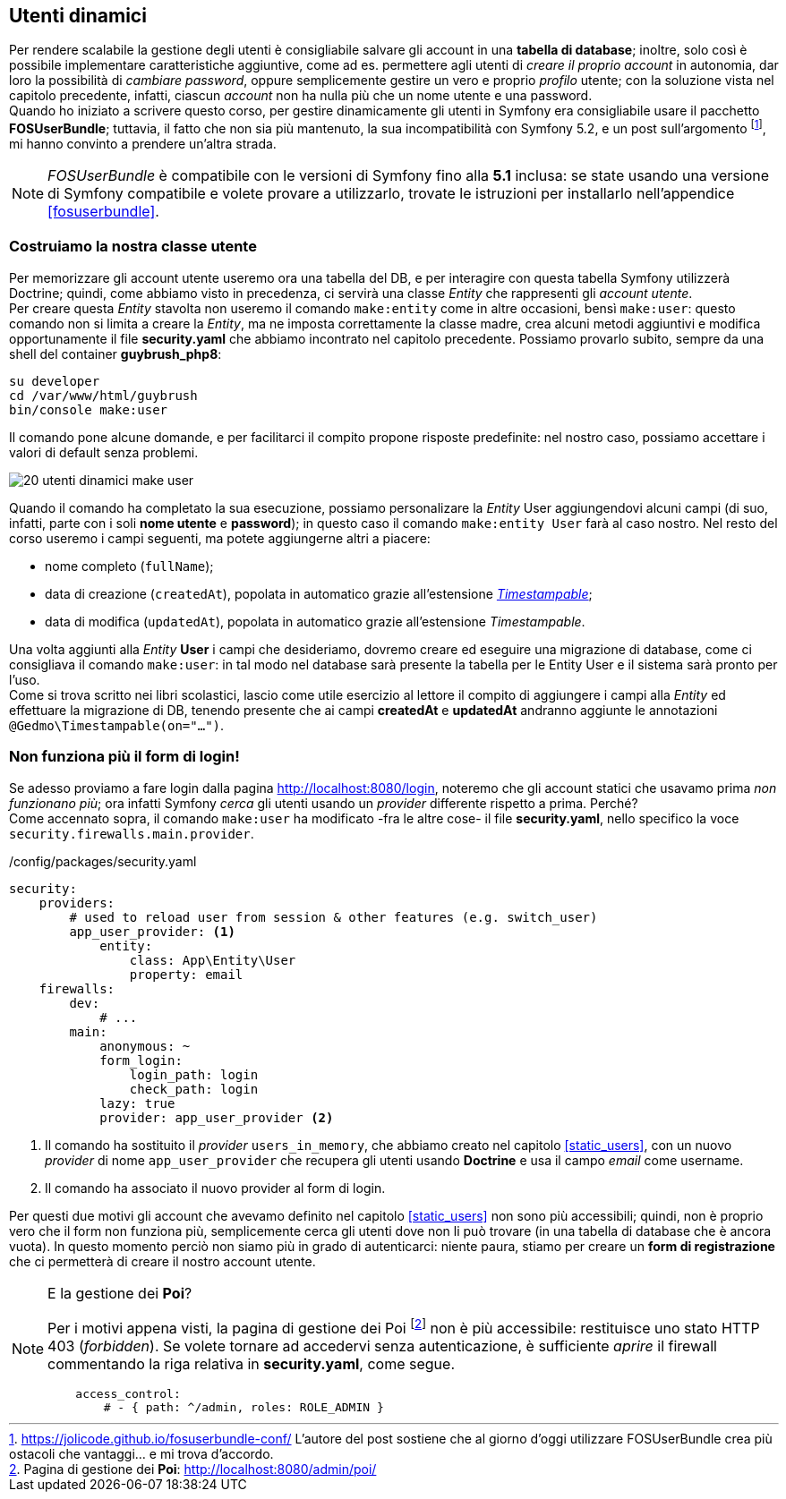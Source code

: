 == Utenti dinamici

// ****
// .icon:github[] Con il repository {sample_git_repo_web}

// Per tornare a questo punto del corso potete fare checkout del tag *0.8.0-static_users*. (((Git, git checkout)))

// [source,bash]
// ----
// cd /percorso/di/guybrush        # sostituite col percorso corretto
// git checkout -b work 0.8.0-static_users
// ----

// ****

Per rendere scalabile la gestione degli utenti è consigliabile salvare gli account in una *tabella di database*; inoltre, solo così è possibile implementare caratteristiche aggiuntive, come ad es. permettere agli utenti di _creare il proprio account_ in autonomia, dar loro la possibilità di _cambiare password_, oppure semplicemente gestire un vero e proprio _profilo_ utente; con la soluzione vista nel capitolo precedente, infatti, ciascun _account_ non ha nulla più che un nome utente e una password. +
Quando ho iniziato a scrivere questo corso, per gestire dinamicamente gli utenti in Symfony era consigliabile usare il pacchetto *((FOSUserBundle))*; tuttavia, il fatto che non sia più mantenuto, la sua incompatibilità con Symfony 5.2, e un post sull'argomento footnote:fos[https://jolicode.github.io/fosuserbundle-conf/ L'autore del post sostiene che al giorno d'oggi utilizzare FOSUserBundle crea più ostacoli che vantaggi... e mi trova d'accordo.], mi hanno convinto a prendere un'altra strada.

NOTE: _FOSUserBundle_ è compatibile con le versioni di Symfony fino alla *5.1* inclusa: se state usando una versione di Symfony compatibile e volete provare a utilizzarlo, trovate le istruzioni per installarlo nell'appendice <<fosuserbundle>>.

=== Costruiamo la nostra classe utente

Per memorizzare gli account utente useremo ora una tabella del DB, e per interagire con questa tabella Symfony utilizzerà ((Doctrine)); quindi, come abbiamo visto in precedenza, ci servirà una classe _((Entity))_ che rappresenti gli _account utente_. +
Per creare questa _Entity_ stavolta non useremo il comando `make:entity` come in altre occasioni, bensì `make:user`: questo comando non si limita a creare la _Entity_, ma ne imposta correttamente la classe madre, crea alcuni metodi aggiuntivi e modifica opportunamente il file *security.yaml* che abbiamo incontrato nel capitolo precedente. Possiamo provarlo subito, sempre da una shell del container *guybrush_php8*:

[source,bash]
----
su developer
cd /var/www/html/guybrush
bin/console make:user
----

Il comando pone alcune domande, e per facilitarci il compito propone risposte predefinite: nel nostro caso, possiamo accettare i valori di default senza problemi.

image::images/20-utenti-dinamici-make-user.png[]

// [source]
// ----
// $ bin/console make:user

//  The name of the security user class (e.g. User) [User]:
//  > User

//  Do you want to store user data in the database (via Doctrine)? (yes/no) [yes]:
//  > yes

//  Enter a property name that will be the unique "display" name for the user (e.g. email, username, uuid) [email]:
//  > email

//  Will this app need to hash/check user passwords? Choose No if passwords are not needed or will be checked/hashed by some other system (e.g. a single sign-on server).

//  Does this app need to hash/check user passwords? (yes/no) [yes]:
//  > yes

//  created: src/Entity/User.php
//  created: src/Repository/UserRepository.php
//  updated: src/Entity/User.php
//  updated: config/packages/security.yaml

           
//   Success! 
           

//  Next Steps:
//    - Review your new App\Entity\User class.
//    - Use make:entity to add more fields to your User entity and then run make:migration.
//    - Create a way to authenticate! See https://symfony.com/doc/current/security.html
// ----

Quando il comando ha completato la sua esecuzione, possiamo personalizare la _Entity_ User aggiungendovi alcuni campi (di suo, infatti, parte con i soli *nome utente* e *password*); in questo caso il comando `make:entity User` farà al caso nostro. Nel resto del corso useremo i campi seguenti, ma potete aggiungerne altri a piacere:

 - nome completo (`fullName`);
 - data di creazione (`createdAt`), popolata in automatico grazie all'estensione <<timestampable_field,_Timestampable_>>;
 - data di modifica (`updatedAt`), popolata in automatico grazie all'estensione _Timestampable_.

Una volta aggiunti alla _Entity_ *User* i campi che desideriamo, dovremo creare ed eseguire una migrazione di database, come ci consigliava il comando `make:user`: in tal modo nel database sarà presente la tabella per le Entity User e il sistema sarà pronto per l'uso. +
Come si trova scritto nei libri scolastici, lascio come utile esercizio al lettore il compito di aggiungere i campi alla _Entity_ ed effettuare la migrazione di DB, tenendo presente che ai campi *createdAt* e *updatedAt* andranno aggiunte le annotazioni `@Gedmo\Timestampable(on="...")`.


=== Non funziona più il form di login!

Se adesso proviamo a fare login dalla pagina <http://localhost:8080/login>, noteremo che gli account statici che usavamo prima _non funzionano più_; ora infatti Symfony _cerca_ gli utenti usando un _provider_ differente rispetto a prima. Perché? +
Come accennato sopra, il comando `make:user` ha modificato -fra le altre cose- il file *((security.yaml))*, nello specifico la voce `security.firewalls.main.provider`.

[source,yaml]
./config/packages/security.yaml
----
security:
    providers:
        # used to reload user from session & other features (e.g. switch_user)
        app_user_provider: <1>
            entity:
                class: App\Entity\User
                property: email
    firewalls:
        dev:
            # ...
        main:
            anonymous: ~
            form_login:
                login_path: login
                check_path: login
            lazy: true
            provider: app_user_provider <2>
----

<1> Il comando ha sostituito il _provider_ `users_in_memory`, che abbiamo creato nel capitolo <<static_users>>, con un nuovo _provider_ di nome `app_user_provider` che recupera gli utenti usando *Doctrine* e usa il campo _email_ come username.
<2> Il comando ha associato il nuovo provider al form di login.

Per questi due motivi gli account che avevamo definito nel capitolo <<static_users>> non sono più accessibili; quindi, non è proprio vero che il form non funziona più, semplicemente cerca gli utenti dove non li può trovare (in una tabella di database che è ancora vuota). In questo momento perciò non siamo più in grado di autenticarci: niente paura, stiamo per creare un *form di registrazione* che ci permetterà di creare il nostro account utente.

[NOTE]
.E la gestione dei *Poi*?
====
Per i motivi appena visti, la pagina di gestione dei Poi footnote:poi[Pagina di gestione dei *Poi*: http://localhost:8080/admin/poi/] non è più accessibile: restituisce uno stato HTTP 403 (_forbidden_). Se volete tornare ad accedervi senza autenticazione, è sufficiente _aprire_ il firewall commentando la riga relativa in *((security.yaml))*, come segue.

[source,yaml]
----
    access_control:
        # - { path: ^/admin, roles: ROLE_ADMIN }
----

====

<<<